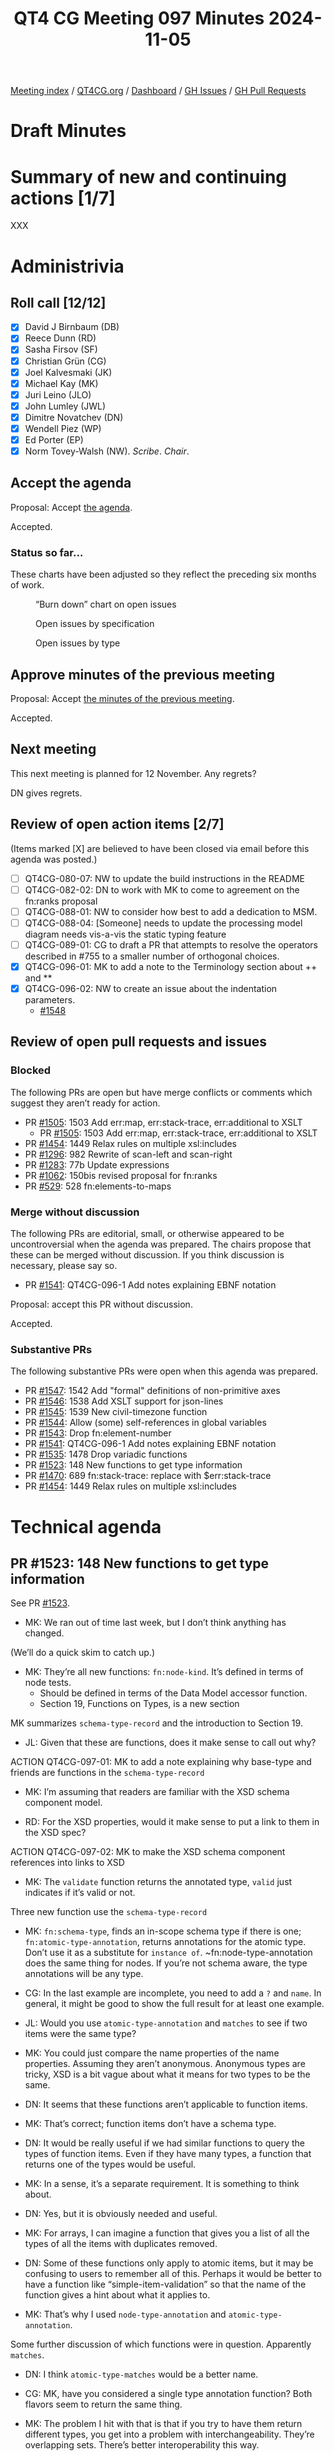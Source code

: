 :PROPERTIES:
:ID:       B5979FA7-7F49-4CA9-9638-702CE4C910F9
:END:
#+title: QT4 CG Meeting 097 Minutes 2024-11-05
#+author: Norm Tovey-Walsh
#+filetags: :qt4cg:
#+options: html-style:nil h:6 toc:nil
#+html_head: <link rel="stylesheet" type="text/css" href="/meeting/css/htmlize.css"/>
#+html_head: <link rel="stylesheet" type="text/css" href="../../../css/style.css"/>
#+html_head: <link rel="shortcut icon" href="/img/QT4-64.png" />
#+html_head: <link rel="apple-touch-icon" sizes="64x64" href="/img/QT4-64.png" type="image/png" />
#+html_head: <link rel="apple-touch-icon" sizes="76x76" href="/img/QT4-76.png" type="image/png" />
#+html_head: <link rel="apple-touch-icon" sizes="120x120" href="/img/QT4-120.png" type="image/png" />
#+html_head: <link rel="apple-touch-icon" sizes="152x152" href="/img/QT4-152.png" type="image/png" />
#+options: author:nil email:nil creator:nil timestamp:nil
#+startup: showall

[[../][Meeting index]] / [[https://qt4cg.org][QT4CG.org]] / [[https://qt4cg.org/dashboard][Dashboard]] / [[https://github.com/qt4cg/qtspecs/issues][GH Issues]] / [[https://github.com/qt4cg/qtspecs/pulls][GH Pull Requests]]

#+TOC: headlines 6

* Draft Minutes
:PROPERTIES:
:unnumbered: t
:CUSTOM_ID: minutes
:END:

* Summary of new and continuing actions [1/7]
:PROPERTIES:
:unnumbered: t
:CUSTOM_ID: new-actions
:END:

XXX

* Administrivia
:PROPERTIES:
:CUSTOM_ID: administrivia
:END:

** Roll call [12/12]
:PROPERTIES:
:CUSTOM_ID: roll-call
:END:

+ [X] David J Birnbaum (DB)
+ [X] Reece Dunn (RD)
+ [X] Sasha Firsov (SF)
+ [X] Christian Grün (CG)
+ [X] Joel Kalvesmaki (JK)
+ [X] Michael Kay (MK)
+ [X] Juri Leino (JLO)
+ [X] John Lumley (JWL)
+ [X] Dimitre Novatchev (DN)
+ [X] Wendell Piez (WP)
+ [X] Ed Porter (EP)
+ [X] Norm Tovey-Walsh (NW). /Scribe/. /Chair/.

** Accept the agenda
:PROPERTIES:
:CUSTOM_ID: agenda
:END:

Proposal: Accept [[../../agenda/2024/11-05.html][the agenda]].

Accepted.

*** Status so far…
:PROPERTIES:
:CUSTOM_ID: so-far
:END:

These charts have been adjusted so they reflect the preceding six months of work.

#+CAPTION: “Burn down” chart on open issues
#+NAME:   fig:open-issues
[[./issues-open-2024-11-05.png]]

#+CAPTION: Open issues by specification
#+NAME:   fig:open-issues-by-spec
[[./issues-by-spec-2024-11-05.png]]

#+CAPTION: Open issues by type
#+NAME:   fig:open-issues-by-type
[[./issues-by-type-2024-11-05.png]]

** Approve minutes of the previous meeting
:PROPERTIES:
:CUSTOM_ID: approve-minutes
:END:

Proposal: Accept [[../../minutes/2024/10-29.html][the minutes of the previous meeting]].

Accepted.

** Next meeting
:PROPERTIES:
:CUSTOM_ID: next-meeting
:END:

This next meeting is planned for 12 November. Any regrets?

DN gives regrets.

** Review of open action items [2/7]
:PROPERTIES:
:CUSTOM_ID: open-actions
:END:

(Items marked [X] are believed to have been closed via email before
this agenda was posted.)

+ [ ] QT4CG-080-07: NW to update the build instructions in the README
+ [ ] QT4CG-082-02: DN to work with MK to come to agreement on the fn:ranks proposal
+ [ ] QT4CG-088-01: NW to consider how best to add a dedication to MSM.
+ [ ] QT4CG-088-04: [Someone] needs to update the processing model diagram needs vis-a-vis the static typing feature
+ [ ] QT4CG-089-01: CG to draft a PR that attempts to resolve the operators described in #755 to a smaller number of orthogonal choices.
+ [X] QT4CG-096-01: MK to add a note to the Terminology section about ++ and **
+ [X] QT4CG-096-02: NW to create an issue about the indentation parameters.
  + [[https://github.com/qt4cg/qtspecs/issues/1548][#1548]]

** Review of open pull requests and issues
:PROPERTIES:
:CUSTOM_ID: open-pull-requests
:END:

*** Blocked
:PROPERTIES:
:CUSTOM_ID: blocked
:END:

The following PRs are open but have merge conflicts or comments which
suggest they aren’t ready for action.

+ PR [[https://qt4cg.org/dashboard/#pr-1505][#1505]]: 1503 Add err:map, err:stack-trace, err:additional to XSLT
  + PR [[https://qt4cg.org/dashboard/#pr-1505][#1505]]: 1503 Add err:map, err:stack-trace, err:additional to XSLT
+ PR [[https://qt4cg.org/dashboard/#pr-1454][#1454]]: 1449 Relax rules on multiple xsl:includes
+ PR [[https://qt4cg.org/dashboard/#pr-1296][#1296]]: 982 Rewrite of scan-left and scan-right
+ PR [[https://qt4cg.org/dashboard/#pr-1283][#1283]]: 77b Update expressions
+ PR [[https://qt4cg.org/dashboard/#pr-1062][#1062]]: 150bis revised proposal for fn:ranks
+ PR [[https://qt4cg.org/dashboard/#pr-529][#529]]: 528 fn:elements-to-maps

*** Merge without discussion
:PROPERTIES:
:CUSTOM_ID: merge-without-discussion
:END:

The following PRs are editorial, small, or otherwise appeared to be
uncontroversial when the agenda was prepared. The chairs propose that
these can be merged without discussion. If you think discussion is
necessary, please say so.

+ PR [[https://qt4cg.org/dashboard/#pr-1541][#1541]]: QT4CG-096-1 Add notes explaining EBNF notation

Proposal: accept this PR without discussion.

Accepted.

*** Substantive PRs
:PROPERTIES:
:CUSTOM_ID: substantive
:END:

The following substantive PRs were open when this agenda was prepared.

+ PR [[https://qt4cg.org/dashboard/#pr-1547][#1547]]: 1542 Add "formal" definitions of non-primitive axes
+ PR [[https://qt4cg.org/dashboard/#pr-1546][#1546]]: 1538 Add XSLT support for json-lines
+ PR [[https://qt4cg.org/dashboard/#pr-1545][#1545]]: 1539 New civil-timezone function
+ PR [[https://qt4cg.org/dashboard/#pr-1544][#1544]]: Allow (some) self-references in global variables
+ PR [[https://qt4cg.org/dashboard/#pr-1543][#1543]]: Drop fn:element-number
+ PR [[https://qt4cg.org/dashboard/#pr-1541][#1541]]: QT4CG-096-1 Add notes explaining EBNF notation
+ PR [[https://qt4cg.org/dashboard/#pr-1535][#1535]]: 1478 Drop variadic functions
+ PR [[https://qt4cg.org/dashboard/#pr-1523][#1523]]: 148 New functions to get type information
+ PR [[https://qt4cg.org/dashboard/#pr-1470][#1470]]: 689 fn:stack-trace: replace with $err:stack-trace
+ PR [[https://qt4cg.org/dashboard/#pr-1454][#1454]]: 1449 Relax rules on multiple xsl:includes

* Technical agenda
:PROPERTIES:
:CUSTOM_ID: technical-agenda
:END:

** PR #1523: 148 New functions to get type information
:PROPERTIES:
:CUSTOM_ID: pr-1523
:END:
See PR [[https://qt4cg.org/dashboard/#pr-1523][#1523]].

+ MK: We ran out of time last week, but I don’t think anything has changed.

(We’ll do a quick skim to catch up.)

+ MK: They’re all new functions: ~fn:node-kind~. It’s defined in terms of node tests.
  + Should be defined in terms of the Data Model accessor function.
  + Section 19, Functions on Types, is a new section

MK summarizes ~schema-type-record~ and the introduction to Section 19.

+ JL: Given that these are functions, does it make sense to call out why?

ACTION QT4CG-097-01: MK to add a note explaining why base-type and friends are functions in the ~schema-type-record~

+ MK: I’m assuming that readers are familiar with the XSD schema component model.

+ RD: For the XSD properties, would it make sense to put a link to them in the XSD spec?

ACTION QT4CG-097-02: MK to make the XSD schema component references into links to XSD

+ MK: The ~validate~ function returns the annotated type, ~valid~ just indicates if it’s valid or not.

Three new function use the ~schema-type-record~

+ MK: ~fn:schema-type~, finds an in-scope schema type if there is one;
  ~fn:atomic-type-annotation~, returns annotations for the atomic type. Don’t
  use it as a substitute for ~instance of~. ~fn:node-type-annotation does the
  same thing for nodes. If you’re not schema aware, the type annotations will be
  any type.

+ CG: In the last example are incomplete, you need to add a ~?~ and ~name~. In
  general, it might be good to show the full result for at least one example.

+ JL: Would you use ~atomic-type-annotation~ and ~matches~ to see if two items
  were the same type?

+ MK: You could just compare the name properties of the name properties.
  Assuming they aren’t anonymous. Anonymous types are tricky, XSD is a bit vague
  about what it means for two types to be the same.

+ DN: It seems that these functions aren’t applicable to function items.

+ MK: That’s correct; function items don’t have a schema type.

+ DN: It would be really useful if we had similar functions to query the types
  of function items. Even if they have many types, a function that returns one
  of the types would be useful.

+ MK: In a sense, it’s a separate requirement. It is something to think about.

+ DN: Yes, but it is obviously needed and useful.

+ MK: For arrays, I can imagine a function that gives you a list of all the
  types of all the items with duplicates removed.

+ DN: Some of these functions only apply to atomic items, but it may be
  confusing to users to remember all of this. Perhaps it would be better to have
  a function like “simple-item-validation” so that the name of the function
  gives a hint about what it applies to.

+ MK: That’s why I used ~node-type-annotation~ and ~atomic-type-annotation~.

Some further discussion of which functions were in question. Apparently ~matches~.

+ DN: I think ~atomic-type-matches~ would be a better name.

+ CG: MK, have you considered a single type annotation function? Both flavors
  seem to return the same thing.

+ MK: The problem I hit with that is that if you try to have them return
  different types, you get into a problem with interchangeability. They’re
  overlapping sets. There’s better interoperability this way.

+ JLO: I was also wondering why there’s no ~type-annotation~ function that would
  take atomic types or nodes. 

+ MK: The reason I went with two different functions is that actually we’ve
  overloaded the term type annotation. It’s a very different property for nodes
  than it is for atomic values. It has the same name, but the details are very
  different.
  + … Despite the similarity of the names, I wanted to stress that they’re different.
  + … But we could go either way.

+ JLO: I’d like to keep the issue open.

+ MK: I think a new issue that addresses the unfinished items is better.
  + … The reason that doesn’t work is that a lot of things like maps don’t have
    a distinct type. It’s not a meaningful question.

+ JLO: ~map(*)~ is useful to me.

+ MK: One function that does everything just doesn’t seem practical.

+ DN: The fact that maps and functions don’t have a type shouldn’t prevent us
  from having a function that returns something useful.

+ MK: I agree, this doesn’t completely wipe the slate clean. It doesn’t do
  everything, but it provides four useful functions that cover some of the
  space.

+ CG: For users who really want to get into all of the details, those are very
  useful. But perhaps a single function that returns a string representation of
  the type would be useful for 99% of the users.
  + … The challenge is to provide a function that’s correct in some way.
  + … I agree with JLO that returning ~map(*)~ could be very useful.

+ DN: I agree. A single way to represent some normalized value for the type
  could be very useful. This could be used in hashing, for example.

Proposal: accept this PR.

Accepted.

** PR #1547: 1542 Add "formal" definitions of non-primitive axes
:PROPERTIES:
:CUSTOM_ID: pr-1547
:END:
See PR [[https://qt4cg.org/dashboard/#pr-1547][#1547]].

+ MK: This one turned out to be a little larger than expected.
  + … I stared by trying to have some more formal definitions of what the axes are.
  + … The child axis was done that way, but descendant was still informal.
  + … I’ve made that more formal. And the same for descendant-or-self and so on.
  + … Then I discovered that I’d got it wrong for the sibling axes because I
    didn’t cover the case of starting at an attribute or namespace node.
  + … Instead, I did it in terms of a sibling function.
  + … The other comment that was made that it doesn’t tell you anything about
    the ordering of nodes on the axes.
    + … It tells you that some expressions return results in the same order.
    + … It doesn’t say anything about the order because it’s using “/” which
      will put them in document order.
    + … Perhaps “!” would have been better since it would have been more explicit.
    + … But it’s not saying anything about predicates applied to the axis.
    + … Perhaps that should be more formally defined as well…
    + … We have the peculiar rule about nodes are indocument order but the
      numbered predicates work the other way.
+ JL: Having worked on this for years, I’ve never come across an example where I
  didn’t *think* the axis returned the nodes in reverse order.
  + … Might be worth a note.
+ DN: It’s good to see that we have a ~fn:siblings~ function. But why is it a
  function? Why is it not an axis? That would create the expressions uniform.
+ MK: There is a precedent for this, the ~root()~ function which we considered
  making an axis. There was an argument that all the axes and even the word
  “axis” suggests a direction of motion from the context node. That’s not true
  of ~fn:siblings~.
+ DN: This is rather theoretical. I agree, but it would still be better to have
  an axis. It’s not a problem, we just have a new kind of axis, an “immersive”
  axis.
+ MK: It’s certainly an alternative that could be adopted.
+ DB: Before you poll, I note that the axis names are singular and the function
  is plural.

Straw poll: should access to the siblings of a node be available through an axis.
In favor: 6, opposed: 3.

ACTION QT4CG-097-03: DN to proposal an axis for accessing the siblings of a node.

+ CG: It’s always good to have an issue.

Proposal: accept this PR.

Accepted.

+ CG: The return type of the function must be node, not boolean.

** PR #1545: 1539 New civil-timezone function
:PROPERTIES:
:CUSTOM_ID: pr-1545
:END:
See PR [[https://qt4cg.org/dashboard/#pr-1545][#1545]].

MK introduces the fuction, proposed by CG and implemented by MK.

+ NW: When I read the issue and thought about the function, I was assuming the
  supplied time had to be in UTC. Is that not the case? What happens?
+ MK: It just takes the implicit timezone.
+ DN: The notes should explain what happens for times not in UTC.
  + … It’s not clear to me what “conventional use” means.
  + … Specifying place as a string seems absolutely unsatisfactory.
+ MK: “Conventional use” means a societal convention, not a technical spec.
  Everyone in France uses UTC+01:00 in winter time is a matter of convention or
  civil regulation. Sometimes that’s a matter of civil law, sometimes it’s just
  a convention.
+ DN: It would be very difficult to maintain.

Some brief discussion of the IANA Timezone Database.

+ MK: That relates to the other question, these are “the Olson timezone names”.
  It’s now been adopted by IANA. It’s not perfect, but it’s widely established.
+ JLO: I think it’s completely reasonable to use the IANA Timezone database.
  Why is it not an enum?
+ NW: They change!
+ RD: I was going to comment on the where the names come from. Links in the chat.
  + https://timezonedb.com/time-zones
  + https://en.wikipedia.org/wiki/List_of_tz_database_time_zones
+ MK: This is not a new dependency, it’s already in format-dateTime.
+ WP: What does the function do if the place doesn’t exist.
+ MK: It raises a dynamic error.
+ DB: DN’s question made me think that some users think that users can construct their own names.
  + … What about changing the parameter name to “iana_timezone_name”.
+ MK: I used ~$place~ because that was what ~format-dateTime~ used.
+ CG: What about ~zoneId~
+ MK: I looked in the IANA documentation to see what they call it and I didn’t
  find a clear name.

Proposal: accept this PR.

Accepted.

* Any other business
:PROPERTIES:
:CUSTOM_ID: any-other-business
:END:

None heard.

* Adjourned
:PROPERTIES:
:CUSTOM_ID: adjourned
:END:

